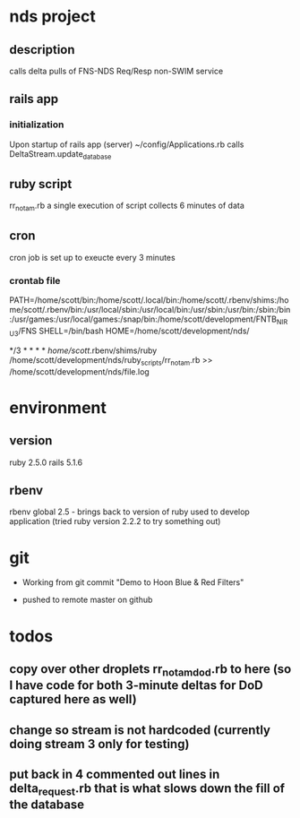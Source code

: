 * nds project
** description
calls delta pulls of FNS-NDS Req/Resp non-SWIM service
** rails app
*** initialization
Upon startup of rails app (server) ~/config/Applications.rb calls DeltaStream.update_database    
** ruby script
rr_notam.rb
a single execution of script collects 6 minutes of data
** cron
cron job is set up to exeucte every 3 minutes
*** crontab file	
# The following is a crontab that succesfully calls the rr_notam.rb script every 3 minutes (regardless of how long it takes to return)
# the HOME line below has the ruby script called as though it is run from the specified directory (this way paths can be relative)
PATH=/home/scott/bin:/home/scott/.local/bin:/home/scott/.rbenv/shims:/home/scott/.rbenv/bin:/usr/local/sbin:/usr/local/bin:/usr/sbin:/usr/bin:/sbin:/bin:/usr/games:/usr/local/games:/snap/bin:/home/scott/development/FNTB_NIRU3/FNS
SHELL=/bin/bash
HOME=/home/scott/development/nds/
#  m   h  dom mon dow   command
   */3 *    *   *   *   /home/scott/.rbenv/shims/ruby /home/scott/development/nds/ruby_scripts/rr_notam.rb >> /home/scott/development/nds/file.log
* environment
** version
ruby 2.5.0
rails 5.1.6
** rbenv 
rbenv global 2.5 - brings back to version of ruby used to develop application (tried ruby version 2.2.2 to try something out)
* git
 - Working from git commit "Demo to Hoon Blue & Red Filters"

 - pushed to remote master on github
* todos
** copy over other droplets rr_notam_dod.rb to here (so I have code for both 3-minute deltas for DoD captured here as well)
** change so stream is not hardcoded (currently doing stream 3 only for testing)
** put back in 4 commented out lines in delta_request.rb that is what slows down the fill of the database


